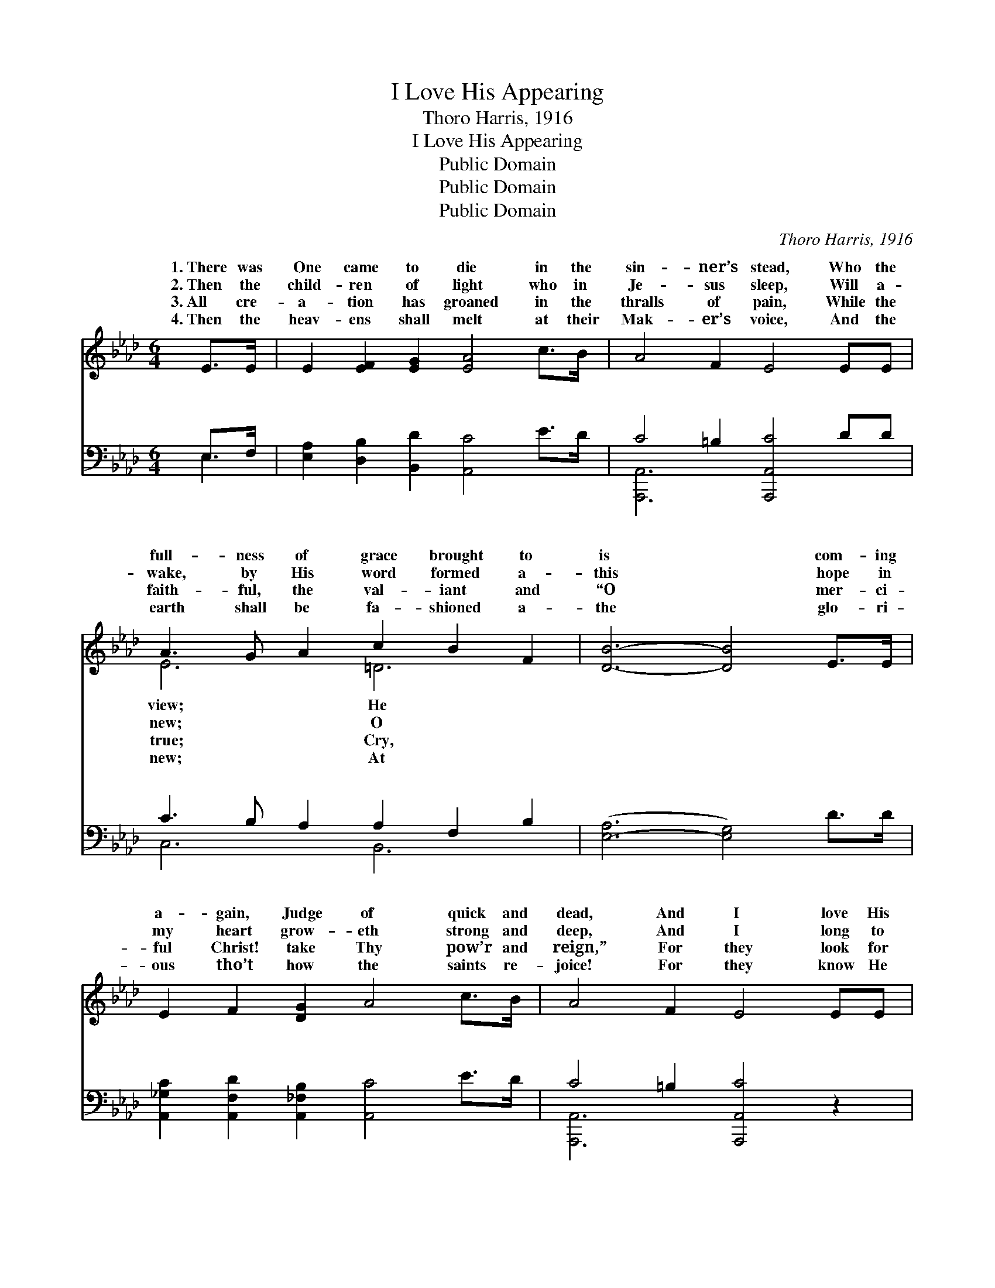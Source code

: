 X:1
T:I Love His Appearing
T:Thoro Harris, 1916
T:I Love His Appearing
T:Public Domain
T:Public Domain
T:Public Domain
C:Thoro Harris, 1916
Z:Public Domain
%%score ( 1 2 ) ( 3 4 )
L:1/8
M:6/4
K:Ab
V:1 treble 
V:2 treble 
V:3 bass 
V:4 bass 
V:1
 E>E | E2 [EF]2 [EG]2 [EA]4 c>B | A4 F2 E4 EE | A3 G A2 c2 B2 F2 | [DB]6- [DB]4 E>E | %5
w: 1.~There was|One came to die in the|sin- ner’s stead, Who the|full- ness of grace brought to|is * com- ing|
w: 2.~Then the|child- ren of light who in|Je- sus sleep, Will a-|wake, by His word formed a-|this * hope in|
w: 3.~All cre-|a- tion has groaned in the|thralls of pain, While the|faith- ful, the val- iant and|“O * mer- ci-|
w: 4.~Then the|heav- ens shall melt at their|Mak- er’s voice, And the|earth shall be fa- shioned a-|the * glo- ri-|
 E2 F2 [DG]2 A4 c>B | A4 F2 E4 EE | e2 [EAc]2 A2 E c3 [GB]2 | A6- A2 z2 ||"^Refrain" [_GA]2 | %10
w: a- gain, Judge of quick and|dead, And I love His|ap- pear- ing, don’t you? *|||
w: my heart grow- eth strong and|deep, And I long to|be like Him, don’t you? I|love *|ap-|
w: ful Christ! take Thy pow’r and|reign,” For they look for|His king- dom, don’t you? *|||
w: ous tho’t how the saints re-|joice! For they know He|is com- ing, don’t you? *|||
 [FA]3 [=EG] [EG]2 [GB] [FA]3 [DF]2 | [CE]4 [CA]2 [Ec]4 [Ec]2 | [Ac]3 [Gc] [Fc]2 [A=d] [Ac]3 (AA) | %13
w: |||
w: pear- ing, I do, (don’t you?)|The glad day is|near- ing, ’tis true; He will *|
w: |||
w: |||
 (G G3 A2 [Be]4) E>E | E2 [=DF]2 [_DG]2 [CA]4 [Ec]>[DB] | [CA]2 [DB]2 [Ec]2 [Fd]4 [Ff]2 | %16
w: |||
w: us * * * on high|saints can- not die; I love|ap- pear- ing, don’t you?|
w: |||
w: |||
 [Ae]2 [Ec]2 [=DA]2 E [Ac]3 [GB]2 | A6- A2 z2 |] %18
w: ||
w: ||
w: ||
w: ||
V:2
 x2 | x12 | x12 | E6 =D6 | x12 | x12 | x12 | x12 | A6- A2 x2 || x2 | x12 | x12 | x10 =d2 | %13
w: |||view; He||||||||||
w: |||new; O|||||His *||||take|
w: |||true; Cry,||||||||||
w: |||new; At||||||||||
 e6- x3 E>E x | E2 x10 | x12 | x6 E x5 | A6- A2 x2 |] %18
w: |||||
w: Where * the|His||||
w: |||||
w: |||||
V:3
 E,>F, | [E,A,]2 [D,B,]2 [B,,D]2 [A,,C]4 E>D | C4 =B,2 [A,,,A,,C]4 DD | C3 B, A,2 A,2 F,2 B,2 | %4
w: ~ ~|~ ~ ~ ~ ~ ~|~ ~ ~ ~ ~|~ ~ * ~ ~ ~|
 ([E,-A,]6 [E,G,]4) D>D | [A,,_G,C]2 [A,,F,D]2 [A,,_F,B,]2 [A,,C]4 E>D | C4 =B,2 [A,,,A,,C]4 z2 | %7
w: ~ * ~ ~|~ ~ ~ ~ ~ ~|~ ~ ~|
 z2 [C,A,]2 [D,B,]2 C E3 D2 | [A,,C]6- [A,,C]2 z2 || [C,E]2 | %10
w: ~ ~ ~ ~ ~|~ *|~|
 [D,D]3 [D,D] [D,D]2 [D,D] [D,D]3 [F,A,]2 | [A,C]4 z2 z4 A,2 | [F,C]3 [F,B,] [F,A,]2 B, B,3 B,B, | %13
w: ~ ~ ~ ~ ~ ~|Hal- le-|jah ’tis~~~true; * * * * *|
 B, B,3 C2 [E,D]4 [E,G,]->[E,G,] | [E,G,]2 [E,A,]2 [E,B,]2 [A,,A,]4 [A,,A,]>[A,,A,] | %15
w: ||
 A,2 A,2 A,2 [D,A,]4 (3(A,B,[=D,=B,]) | [E,C]2 [E,A,]2 [F,B,]2 [E,C] [E,E]3 [E,D]2 | %17
w: ||
 [A,,C]6- [A,,C]2 z2 |] %18
w: |
V:4
 E,2 | x12 | [A,,,A,,]6- x6 | C,6 B,,6 | x12 | x12 | [A,,,A,,]6- x6 | x6 E,6 | x10 || x2 | x12 | %11
w: ~||~|~ ~|||~|~||||
 x10 A,2 | x6 B, B,3 x2 | E,6- x6 | x12 | A,2 A,2 A,2 x2 =D,2 x2 | x12 | x10 |] %18
w: lu-|||||||

